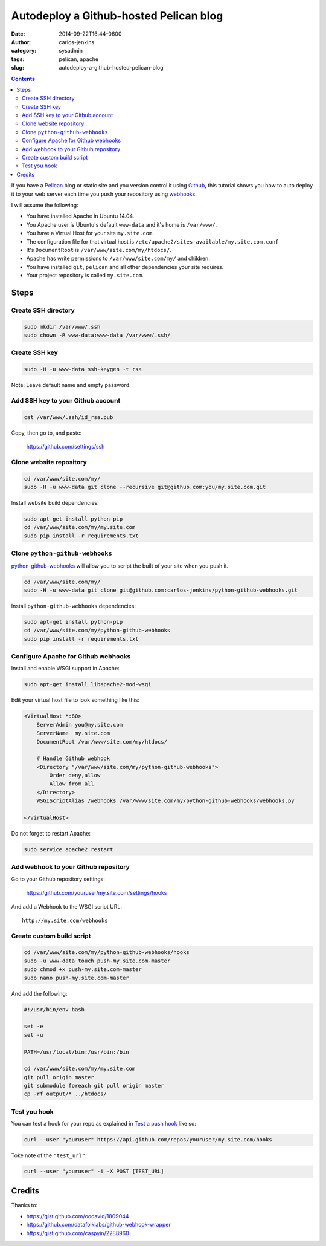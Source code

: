 =======================================
Autodeploy a Github-hosted Pelican blog
=======================================

:date: 2014-09-22T16:44-0600
:author: carlos-jenkins
:category: sysadmin
:tags: pelican, apache
:slug: autodeploy-a-github-hosted-pelican-blog

.. contents::
    :backlinks: none


If you have a `Pelican <http://blog.getpelican.com/>`_ blog or static site and
you version control it using `Github <https://github.com/>`_, this tutorial
shows you how to auto deploy it to your web server each time you ``push`` your
repository using `webhooks <https://developer.github.com/webhooks/>`_.

I will assume the following:

- You have installed Apache in Ubuntu 14.04.
- You Apache user is Ubuntu's default ``www-data`` and it's home is
  ``/var/www/``.
- You have a Virtual Host for your site ``my.site.com``.
- The configuration file for that virtual host is
  ``/etc/apache2/sites-available/my.site.com.conf``
- It's ``DocumentRoot`` is ``/var/www/site.com/my/htdocs/``.
- Apache has write permissions to ``/var/www/site.com/my/`` and children.
- You have installed ``git``, ``pelican`` and all other dependencies your
  site requires.
- Your project repository is called ``my.site.com``.


Steps
=====

Create SSH directory
--------------------

.. code:: bash

   sudo mkdir /var/www/.ssh
   sudo chown -R www-data:www-data /var/www/.ssh/


Create SSH key
--------------

.. code:: bash

   sudo -H -u www-data ssh-keygen -t rsa

Note: Leave default name and empty password.


Add SSH key to your Github account
----------------------------------

.. code:: bash

   cat /var/www/.ssh/id_rsa.pub

Copy, then go to, and paste:

    https://github.com/settings/ssh


Clone website repository
------------------------

.. code:: bash

   cd /var/www/site.com/my/
   sudo -H -u www-data git clone --recursive git@github.com:you/my.site.com.git

Install website build dependencies:

.. code:: bash

   sudo apt-get install python-pip
   cd /var/www/site.com/my/my.site.com
   sudo pip install -r requirements.txt


Clone ``python-github-webhooks``
--------------------------------

`python-github-webhooks <https://github.com/carlos-jenkins/python-github-webhooks>`_
will allow you to script the built of your site when you push it.

.. code:: bash

   cd /var/www/site.com/my/
   sudo -H -u www-data git clone git@github.com:carlos-jenkins/python-github-webhooks.git

Install ``python-github-webhooks`` dependencies:

.. code:: bash

   sudo apt-get install python-pip
   cd /var/www/site.com/my/python-github-webhooks
   sudo pip install -r requirements.txt


Configure Apache for Github webhooks
------------------------------------

Install and enable WSGI support in Apache:

.. code:: bash

   sudo apt-get install libapache2-mod-wsgi

Edit your virtual host file to look something like this:

.. code:: apache

   <VirtualHost *:80>
       ServerAdmin you@my.site.com
       ServerName  my.site.com
       DocumentRoot /var/www/site.com/my/htdocs/

       # Handle Github webhook
       <Directory "/var/www/site.com/my/python-github-webhooks">
           Order deny,allow
           Allow from all
       </Directory>
       WSGIScriptAlias /webhooks /var/www/site.com/my/python-github-webhooks/webhooks.py

   </VirtualHost>

Do not forget to restart Apache:

.. code:: bash

   sudo service apache2 restart


Add webhook to your Github repository
-------------------------------------

Go to your Github repository settings:

    https://github.com/youruser/my.site.com/settings/hooks

And add a Webhook to the WSGI script URL:

::

   http://my.site.com/webhooks


Create custom build script
--------------------------

.. code:: bash

   cd /var/www/site.com/my/python-github-webhooks/hooks
   sudo -u www-data touch push-my.site.com-master
   sudo chmod +x push-my.site.com-master
   sudo nano push-my.site.com-master

And add the following:

.. code:: bash

   #!/usr/bin/env bash

   set -e
   set -u

   PATH=/usr/local/bin:/usr/bin:/bin

   cd /var/www/site.com/my/my.site.com
   git pull origin master
   git submodule foreach git pull origin master
   cp -rf output/* ../htdocs/


Test you hook
-------------

You can test a hook for your repo as explained in
`Test a push hook <https://developer.github.com/v3/repos/hooks/#test-a-push-hook>`_
like so:

.. code:: bash

   curl --user "youruser" https://api.github.com/repos/youruser/my.site.com/hooks

Toke note of the ``"test_url"``.

.. code:: bash

   curl --user "youruser" -i -X POST [TEST_URL]


Credits
=======

Thanks to:

- https://gist.github.com/oodavid/1809044
- https://github.com/datafolklabs/github-webhook-wrapper
- https://gist.github.com/caspyin/2288960
